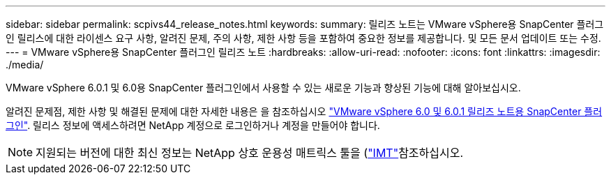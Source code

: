 ---
sidebar: sidebar 
permalink: scpivs44_release_notes.html 
keywords:  
summary: 릴리즈 노트는 VMware vSphere용 SnapCenter 플러그인 릴리스에 대한 라이센스 요구 사항, 알려진 문제, 주의 사항, 제한 사항 등을 포함하여 중요한 정보를 제공합니다. 및 모든 문서 업데이트 또는 수정. 
---
= VMware vSphere용 SnapCenter 플러그인 릴리즈 노트
:hardbreaks:
:allow-uri-read: 
:nofooter: 
:icons: font
:linkattrs: 
:imagesdir: ./media/


[role="lead"]
VMware vSphere 6.0.1 및 6.0용 SnapCenter 플러그인에서 사용할 수 있는 새로운 기능과 향상된 기능에 대해 알아보십시오.

알려진 문제점, 제한 사항 및 해결된 문제에 대한 자세한 내용은 을 참조하십시오 https://library.netapp.com/ecm/ecm_download_file/ECMLP3322664["VMware vSphere 6.0 및 6.0.1 릴리즈 노트용 SnapCenter 플러그인"^]. 릴리스 정보에 액세스하려면 NetApp 계정으로 로그인하거나 계정을 만들어야 합니다.

[NOTE]
====
지원되는 버전에 대한 최신 정보는 NetApp 상호 운용성 매트릭스 툴을 (http://mysupport.netapp.com/matrix["IMT"^]참조하십시오.

====